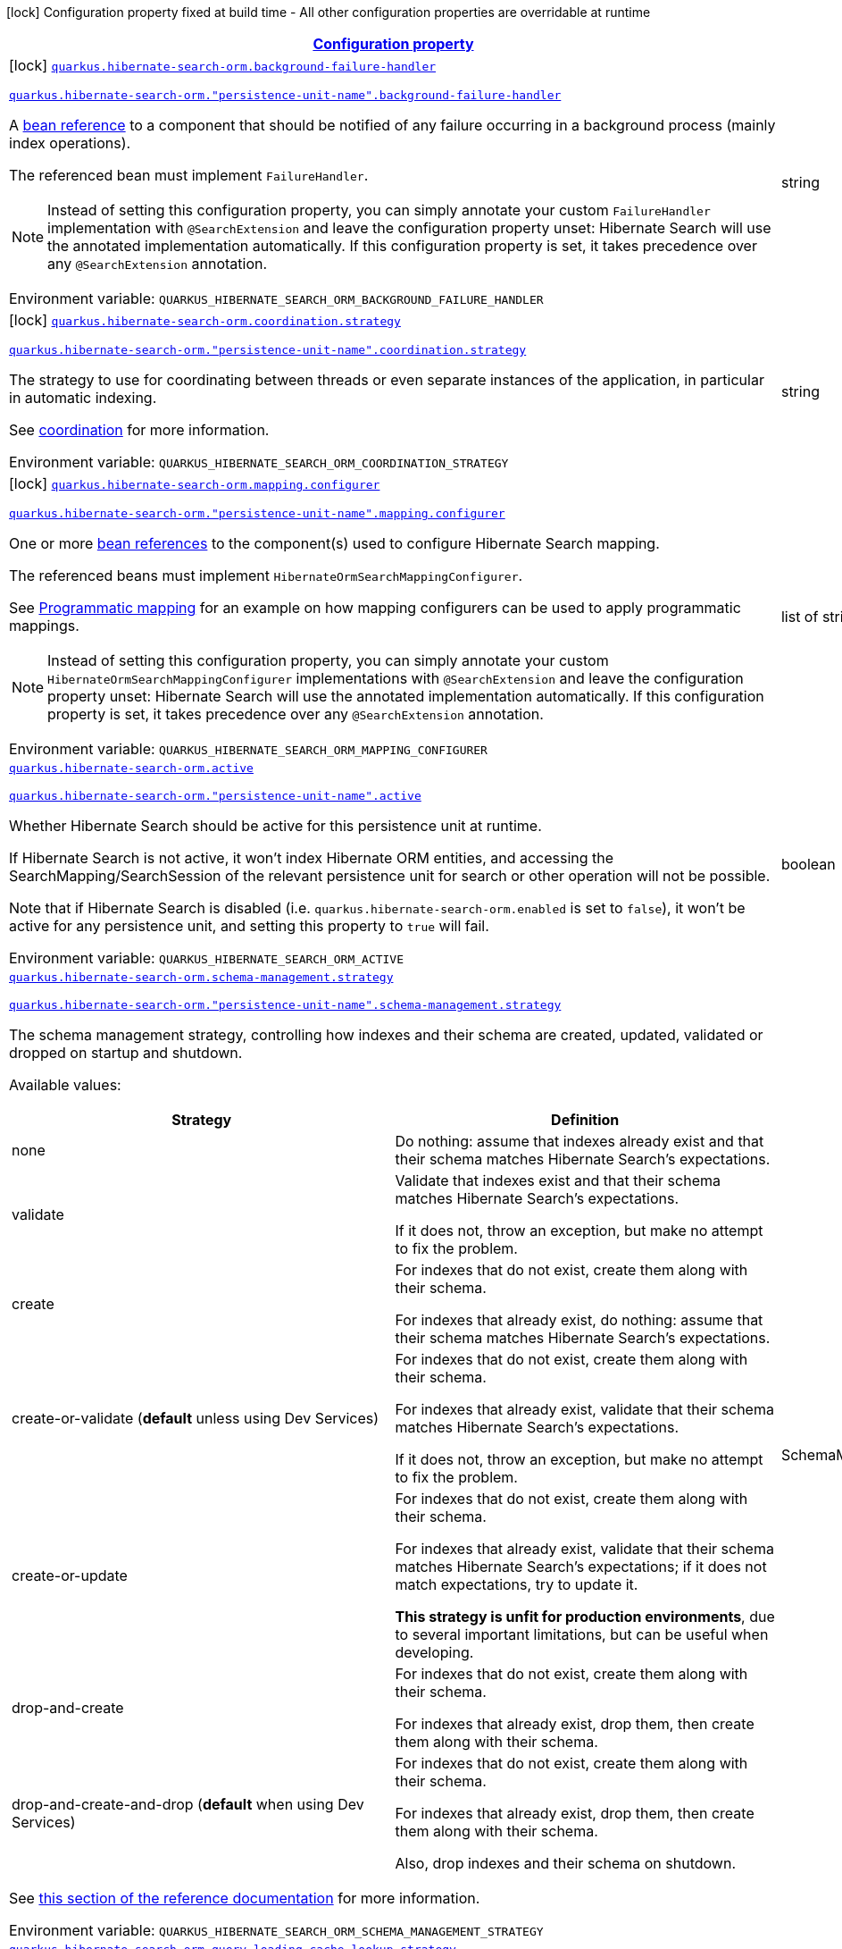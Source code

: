 
:summaryTableId: quarkus-hibernate-search-orm-elasticsearch-general-config-items
[.configuration-legend]
icon:lock[title=Fixed at build time] Configuration property fixed at build time - All other configuration properties are overridable at runtime
[.configuration-reference, cols="80,.^10,.^10"]
|===

h|[[quarkus-hibernate-search-orm-elasticsearch-general-config-items_configuration]]link:#quarkus-hibernate-search-orm-elasticsearch-general-config-items_configuration[Configuration property]

h|Type
h|Default

a|icon:lock[title=Fixed at build time] [[quarkus-hibernate-search-orm-elasticsearch-general-config-items_quarkus-hibernate-search-orm-background-failure-handler]]`link:#quarkus-hibernate-search-orm-elasticsearch-general-config-items_quarkus-hibernate-search-orm-background-failure-handler[quarkus.hibernate-search-orm.background-failure-handler]`

`link:#quarkus-hibernate-search-orm-elasticsearch-general-config-items_quarkus-hibernate-search-orm-background-failure-handler[quarkus.hibernate-search-orm."persistence-unit-name".background-failure-handler]`


[.description]
--
A xref:hibernate-search-orm-elasticsearch.adoc#bean-reference-note-anchor[bean reference] to a component
that should be notified of any failure occurring in a background process
(mainly index operations).

The referenced bean must implement `FailureHandler`.

[NOTE]
====
Instead of setting this configuration property,
you can simply annotate your custom `FailureHandler` implementation with `@SearchExtension`
and leave the configuration property unset: Hibernate Search will use the annotated implementation automatically.
If this configuration property is set, it takes precedence over any `@SearchExtension` annotation.
====

ifdef::add-copy-button-to-env-var[]
Environment variable: env_var_with_copy_button:+++QUARKUS_HIBERNATE_SEARCH_ORM_BACKGROUND_FAILURE_HANDLER+++[]
endif::add-copy-button-to-env-var[]
ifndef::add-copy-button-to-env-var[]
Environment variable: `+++QUARKUS_HIBERNATE_SEARCH_ORM_BACKGROUND_FAILURE_HANDLER+++`
endif::add-copy-button-to-env-var[]
--|string 
|


a|icon:lock[title=Fixed at build time] [[quarkus-hibernate-search-orm-elasticsearch-general-config-items_quarkus-hibernate-search-orm-coordination-strategy]]`link:#quarkus-hibernate-search-orm-elasticsearch-general-config-items_quarkus-hibernate-search-orm-coordination-strategy[quarkus.hibernate-search-orm.coordination.strategy]`

`link:#quarkus-hibernate-search-orm-elasticsearch-general-config-items_quarkus-hibernate-search-orm-coordination-strategy[quarkus.hibernate-search-orm."persistence-unit-name".coordination.strategy]`


[.description]
--
The strategy to use for coordinating between threads or even separate instances of the application,
in particular in automatic indexing.

See xref:hibernate-search-orm-elasticsearch.adoc#coordination[coordination] for more information.

ifdef::add-copy-button-to-env-var[]
Environment variable: env_var_with_copy_button:+++QUARKUS_HIBERNATE_SEARCH_ORM_COORDINATION_STRATEGY+++[]
endif::add-copy-button-to-env-var[]
ifndef::add-copy-button-to-env-var[]
Environment variable: `+++QUARKUS_HIBERNATE_SEARCH_ORM_COORDINATION_STRATEGY+++`
endif::add-copy-button-to-env-var[]
--|string 
|`none`


a|icon:lock[title=Fixed at build time] [[quarkus-hibernate-search-orm-elasticsearch-general-config-items_quarkus-hibernate-search-orm-mapping-configurer]]`link:#quarkus-hibernate-search-orm-elasticsearch-general-config-items_quarkus-hibernate-search-orm-mapping-configurer[quarkus.hibernate-search-orm.mapping.configurer]`

`link:#quarkus-hibernate-search-orm-elasticsearch-general-config-items_quarkus-hibernate-search-orm-mapping-configurer[quarkus.hibernate-search-orm."persistence-unit-name".mapping.configurer]`


[.description]
--
One or more xref:hibernate-search-orm-elasticsearch.adoc#bean-reference-note-anchor[bean references]
to the component(s) used to configure Hibernate Search mapping.

The referenced beans must implement `HibernateOrmSearchMappingConfigurer`.

See xref:hibernate-search-orm-elasticsearch.adoc#programmatic-mapping[Programmatic mapping] for an example
on how mapping configurers can be used to apply programmatic mappings.

[NOTE]
====
Instead of setting this configuration property,
you can simply annotate your custom `HibernateOrmSearchMappingConfigurer` implementations with `@SearchExtension`
and leave the configuration property unset: Hibernate Search will use the annotated implementation automatically.
If this configuration property is set, it takes precedence over any `@SearchExtension` annotation.
====

ifdef::add-copy-button-to-env-var[]
Environment variable: env_var_with_copy_button:+++QUARKUS_HIBERNATE_SEARCH_ORM_MAPPING_CONFIGURER+++[]
endif::add-copy-button-to-env-var[]
ifndef::add-copy-button-to-env-var[]
Environment variable: `+++QUARKUS_HIBERNATE_SEARCH_ORM_MAPPING_CONFIGURER+++`
endif::add-copy-button-to-env-var[]
--|list of string 
|


a| [[quarkus-hibernate-search-orm-elasticsearch-general-config-items_quarkus-hibernate-search-orm-active]]`link:#quarkus-hibernate-search-orm-elasticsearch-general-config-items_quarkus-hibernate-search-orm-active[quarkus.hibernate-search-orm.active]`

`link:#quarkus-hibernate-search-orm-elasticsearch-general-config-items_quarkus-hibernate-search-orm-active[quarkus.hibernate-search-orm."persistence-unit-name".active]`


[.description]
--
Whether Hibernate Search should be active for this persistence unit at runtime.

If Hibernate Search is not active, it won't index Hibernate ORM entities,
and accessing the SearchMapping/SearchSession of the relevant persistence unit
for search or other operation will not be possible.

Note that if Hibernate Search is disabled (i.e. `quarkus.hibernate-search-orm.enabled` is set to `false`),
it won't be active for any persistence unit, and setting this property to `true` will fail.

ifdef::add-copy-button-to-env-var[]
Environment variable: env_var_with_copy_button:+++QUARKUS_HIBERNATE_SEARCH_ORM_ACTIVE+++[]
endif::add-copy-button-to-env-var[]
ifndef::add-copy-button-to-env-var[]
Environment variable: `+++QUARKUS_HIBERNATE_SEARCH_ORM_ACTIVE+++`
endif::add-copy-button-to-env-var[]
--|boolean 
|`'true' if Hibernate Search is enabled; 'false' otherwise`


a| [[quarkus-hibernate-search-orm-elasticsearch-general-config-items_quarkus-hibernate-search-orm-schema-management-strategy]]`link:#quarkus-hibernate-search-orm-elasticsearch-general-config-items_quarkus-hibernate-search-orm-schema-management-strategy[quarkus.hibernate-search-orm.schema-management.strategy]`

`link:#quarkus-hibernate-search-orm-elasticsearch-general-config-items_quarkus-hibernate-search-orm-schema-management-strategy[quarkus.hibernate-search-orm."persistence-unit-name".schema-management.strategy]`


[.description]
--
The schema management strategy, controlling how indexes and their schema
are created, updated, validated or dropped on startup and shutdown.

Available values:

[cols=2]
!===
h!Strategy
h!Definition

!none
!Do nothing: assume that indexes already exist and that their schema matches Hibernate Search's expectations.

!validate
!Validate that indexes exist and that their schema matches Hibernate Search's expectations.

If it does not, throw an exception, but make no attempt to fix the problem.

!create
!For indexes that do not exist, create them along with their schema.

For indexes that already exist, do nothing: assume that their schema matches Hibernate Search's expectations.

!create-or-validate (**default** unless using Dev Services)
!For indexes that do not exist, create them along with their schema.

For indexes that already exist, validate that their schema matches Hibernate Search's expectations.

If it does not, throw an exception, but make no attempt to fix the problem.

!create-or-update
!For indexes that do not exist, create them along with their schema.

For indexes that already exist, validate that their schema matches Hibernate Search's expectations;
if it does not match expectations, try to update it.

**This strategy is unfit for production environments**,
due to several important limitations,
but can be useful when developing.

!drop-and-create
!For indexes that do not exist, create them along with their schema.

For indexes that already exist, drop them, then create them along with their schema.

!drop-and-create-and-drop (**default** when using Dev Services)
!For indexes that do not exist, create them along with their schema.

For indexes that already exist, drop them, then create them along with their schema.

Also, drop indexes and their schema on shutdown.
!===

See https://docs.jboss.org/hibernate/stable/search/reference/en-US/html_single/#mapper-orm-schema-management-strategy[this section of the reference documentation]
for more information.

ifdef::add-copy-button-to-env-var[]
Environment variable: env_var_with_copy_button:+++QUARKUS_HIBERNATE_SEARCH_ORM_SCHEMA_MANAGEMENT_STRATEGY+++[]
endif::add-copy-button-to-env-var[]
ifndef::add-copy-button-to-env-var[]
Environment variable: `+++QUARKUS_HIBERNATE_SEARCH_ORM_SCHEMA_MANAGEMENT_STRATEGY+++`
endif::add-copy-button-to-env-var[]
--|SchemaManagementStrategyName 
|`drop-and-create-and-drop when using Dev Services; create-or-validate otherwise`


a| [[quarkus-hibernate-search-orm-elasticsearch-general-config-items_quarkus-hibernate-search-orm-query-loading-cache-lookup-strategy]]`link:#quarkus-hibernate-search-orm-elasticsearch-general-config-items_quarkus-hibernate-search-orm-query-loading-cache-lookup-strategy[quarkus.hibernate-search-orm.query.loading.cache-lookup.strategy]`

`link:#quarkus-hibernate-search-orm-elasticsearch-general-config-items_quarkus-hibernate-search-orm-query-loading-cache-lookup-strategy[quarkus.hibernate-search-orm."persistence-unit-name".query.loading.cache-lookup.strategy]`


[.description]
--
The strategy to use when loading entities during the execution of a search query.

ifdef::add-copy-button-to-env-var[]
Environment variable: env_var_with_copy_button:+++QUARKUS_HIBERNATE_SEARCH_ORM_QUERY_LOADING_CACHE_LOOKUP_STRATEGY+++[]
endif::add-copy-button-to-env-var[]
ifndef::add-copy-button-to-env-var[]
Environment variable: `+++QUARKUS_HIBERNATE_SEARCH_ORM_QUERY_LOADING_CACHE_LOOKUP_STRATEGY+++`
endif::add-copy-button-to-env-var[]
-- a|
`skip`, `persistence-context`, `persistence-context-then-second-level-cache` 
|`skip`


a| [[quarkus-hibernate-search-orm-elasticsearch-general-config-items_quarkus-hibernate-search-orm-query-loading-fetch-size]]`link:#quarkus-hibernate-search-orm-elasticsearch-general-config-items_quarkus-hibernate-search-orm-query-loading-fetch-size[quarkus.hibernate-search-orm.query.loading.fetch-size]`

`link:#quarkus-hibernate-search-orm-elasticsearch-general-config-items_quarkus-hibernate-search-orm-query-loading-fetch-size[quarkus.hibernate-search-orm."persistence-unit-name".query.loading.fetch-size]`


[.description]
--
The fetch size to use when loading entities during the execution of a search query.

ifdef::add-copy-button-to-env-var[]
Environment variable: env_var_with_copy_button:+++QUARKUS_HIBERNATE_SEARCH_ORM_QUERY_LOADING_FETCH_SIZE+++[]
endif::add-copy-button-to-env-var[]
ifndef::add-copy-button-to-env-var[]
Environment variable: `+++QUARKUS_HIBERNATE_SEARCH_ORM_QUERY_LOADING_FETCH_SIZE+++`
endif::add-copy-button-to-env-var[]
--|int 
|`100`


a| [[quarkus-hibernate-search-orm-elasticsearch-general-config-items_quarkus-hibernate-search-orm-indexing-plan-synchronization-strategy]]`link:#quarkus-hibernate-search-orm-elasticsearch-general-config-items_quarkus-hibernate-search-orm-indexing-plan-synchronization-strategy[quarkus.hibernate-search-orm.indexing.plan.synchronization.strategy]`

`link:#quarkus-hibernate-search-orm-elasticsearch-general-config-items_quarkus-hibernate-search-orm-indexing-plan-synchronization-strategy[quarkus.hibernate-search-orm."persistence-unit-name".indexing.plan.synchronization.strategy]`


[.description]
--
How to synchronize between application threads and indexing,
in particular when relying on (implicit) listener-triggered indexing on entity change,
but also when using a `SearchIndexingPlan` explicitly.

Defines how complete indexing should be before resuming the application thread
after a database transaction is committed.

[WARNING]
====
Indexing synchronization is only relevant when coordination is disabled (which is the default).

With the xref:hibernate-search-orm-elasticsearch.adoc#coordination[`outbox-polling` coordination strategy],
indexing happens in background threads and is always asynchronous;
the behavior is equivalent to the `write-sync` synchronization strategy.
====

Available values:

[cols=5]
!===
.2+h!Strategy
.2+h!Throughput
3+^h!Guarantees when the application thread resumes

h!Changes applied
h!Changes safe from crash/power loss
h!Changes visible on search

!async
!Best
^!icon:times[role=red]
^!icon:times[role=red]
^!icon:times[role=red]

!write-sync (**default**)
!Medium
^!icon:check[role=lime]
^!icon:check[role=lime]
^!icon:times[role=red]

!read-sync
!Medium to worst
^!icon:check[role=lime]
^!icon:times[role=red]
^!icon:check[role=lime]

!sync
!Worst
^!icon:check[role=lime]
^!icon:check[role=lime]
^!icon:check[role=lime]
!===

This property also accepts a xref:hibernate-search-orm-elasticsearch.adoc#bean-reference-note-anchor[bean reference]
to a custom implementations of `IndexingPlanSynchronizationStrategy`.

See
link:{hibernate-search-docs-url}#indexing-plan-synchronization[this section of the reference documentation]
for more information.

[NOTE]
====
Instead of setting this configuration property,
you can simply annotate your custom `IndexingPlanSynchronizationStrategy` implementation with `@SearchExtension`
and leave the configuration property unset: Hibernate Search will use the annotated implementation automatically.
If this configuration property is set, it takes precedence over any `@SearchExtension` annotation.
====

ifdef::add-copy-button-to-env-var[]
Environment variable: env_var_with_copy_button:+++QUARKUS_HIBERNATE_SEARCH_ORM_INDEXING_PLAN_SYNCHRONIZATION_STRATEGY+++[]
endif::add-copy-button-to-env-var[]
ifndef::add-copy-button-to-env-var[]
Environment variable: `+++QUARKUS_HIBERNATE_SEARCH_ORM_INDEXING_PLAN_SYNCHRONIZATION_STRATEGY+++`
endif::add-copy-button-to-env-var[]
--|string 
|`write-sync`


a| [[quarkus-hibernate-search-orm-elasticsearch-general-config-items_quarkus-hibernate-search-orm-multi-tenancy-tenant-ids]]`link:#quarkus-hibernate-search-orm-elasticsearch-general-config-items_quarkus-hibernate-search-orm-multi-tenancy-tenant-ids[quarkus.hibernate-search-orm.multi-tenancy.tenant-ids]`

`link:#quarkus-hibernate-search-orm-elasticsearch-general-config-items_quarkus-hibernate-search-orm-multi-tenancy-tenant-ids[quarkus.hibernate-search-orm."persistence-unit-name".multi-tenancy.tenant-ids]`


[.description]
--
An exhaustive list of all tenant identifiers that may be used by the application when multi-tenancy is enabled.

Mainly useful when using the {@code outbox-polling} coordination strategy,
since it involves setting up one background processor per tenant.

ifdef::add-copy-button-to-env-var[]
Environment variable: env_var_with_copy_button:+++QUARKUS_HIBERNATE_SEARCH_ORM_MULTI_TENANCY_TENANT_IDS+++[]
endif::add-copy-button-to-env-var[]
ifndef::add-copy-button-to-env-var[]
Environment variable: `+++QUARKUS_HIBERNATE_SEARCH_ORM_MULTI_TENANCY_TENANT_IDS+++`
endif::add-copy-button-to-env-var[]
--|list of string 
|


h|[[quarkus-hibernate-search-orm-elasticsearch-general-config-items_quarkus-hibernate-search-orm-backends-configuration-for-backends]]link:#quarkus-hibernate-search-orm-elasticsearch-general-config-items_quarkus-hibernate-search-orm-backends-configuration-for-backends[Configuration for backends]

h|Type
h|Default

a|icon:lock[title=Fixed at build time] [[quarkus-hibernate-search-orm-elasticsearch-general-config-items_quarkus-hibernate-search-orm-elasticsearch-version]]`link:#quarkus-hibernate-search-orm-elasticsearch-general-config-items_quarkus-hibernate-search-orm-elasticsearch-version[quarkus.hibernate-search-orm.elasticsearch.version]`

`link:#quarkus-hibernate-search-orm-elasticsearch-general-config-items_quarkus-hibernate-search-orm-elasticsearch-version[quarkus.hibernate-search-orm.elasticsearch."backend-name".version]`

`link:#quarkus-hibernate-search-orm-elasticsearch-general-config-items_quarkus-hibernate-search-orm-elasticsearch-version[quarkus.hibernate-search-orm."persistence-unit-name".elasticsearch."backend-name".version]`

`link:#quarkus-hibernate-search-orm-elasticsearch-general-config-items_quarkus-hibernate-search-orm-elasticsearch-version[quarkus.hibernate-search-orm."persistence-unit-name".elasticsearch.version]`


[.description]
--
The version of Elasticsearch used in the cluster.

As the schema is generated without a connection to the server, this item is mandatory.

It doesn't have to be the exact version (it can be `7` or `7.1` for instance) but it has to be sufficiently precise
to choose a model dialect (the one used to generate the schema) compatible with the protocol dialect (the one used
to communicate with Elasticsearch).

There's no rule of thumb here as it depends on the schema incompatibilities introduced by Elasticsearch versions. In
any case, if there is a problem, you will have an error when Hibernate Search tries to connect to the cluster.

ifdef::add-copy-button-to-env-var[]
Environment variable: env_var_with_copy_button:+++QUARKUS_HIBERNATE_SEARCH_ORM_ELASTICSEARCH_VERSION+++[]
endif::add-copy-button-to-env-var[]
ifndef::add-copy-button-to-env-var[]
Environment variable: `+++QUARKUS_HIBERNATE_SEARCH_ORM_ELASTICSEARCH_VERSION+++`
endif::add-copy-button-to-env-var[]
--|ElasticsearchVersion 
|


a|icon:lock[title=Fixed at build time] [[quarkus-hibernate-search-orm-elasticsearch-general-config-items_quarkus-hibernate-search-orm-elasticsearch-layout-strategy]]`link:#quarkus-hibernate-search-orm-elasticsearch-general-config-items_quarkus-hibernate-search-orm-elasticsearch-layout-strategy[quarkus.hibernate-search-orm.elasticsearch.layout.strategy]`

`link:#quarkus-hibernate-search-orm-elasticsearch-general-config-items_quarkus-hibernate-search-orm-elasticsearch-layout-strategy[quarkus.hibernate-search-orm.elasticsearch."backend-name".layout.strategy]`

`link:#quarkus-hibernate-search-orm-elasticsearch-general-config-items_quarkus-hibernate-search-orm-elasticsearch-layout-strategy[quarkus.hibernate-search-orm."persistence-unit-name".elasticsearch."backend-name".layout.strategy]`

`link:#quarkus-hibernate-search-orm-elasticsearch-general-config-items_quarkus-hibernate-search-orm-elasticsearch-layout-strategy[quarkus.hibernate-search-orm."persistence-unit-name".elasticsearch.layout.strategy]`


[.description]
--
A xref:hibernate-search-orm-elasticsearch.adoc#bean-reference-note-anchor[bean reference] to the component
used to configure layout (e.g. index names, index aliases).

The referenced bean must implement `IndexLayoutStrategy`.

Available built-in implementations:

`simple`::
The default, future-proof strategy: if the index name in Hibernate Search is `myIndex`,
this strategy will create an index named `myindex-000001`, an alias for write operations named `myindex-write`,
and an alias for read operations named `myindex-read`.
`no-alias`::
A strategy without index aliases, mostly useful on legacy clusters:
if the index name in Hibernate Search is `myIndex`,
this strategy will create an index named `myindex`, and will not use any alias.

See
link:{hibernate-search-docs-url}#backend-elasticsearch-indexlayout[this section of the reference documentation]
for more information.

[NOTE]
====
Instead of setting this configuration property,
you can simply annotate your custom `IndexLayoutStrategy` implementation with `@SearchExtension`
and leave the configuration property unset: Hibernate Search will use the annotated implementation automatically.
If this configuration property is set, it takes precedence over any `@SearchExtension` annotation.
====

ifdef::add-copy-button-to-env-var[]
Environment variable: env_var_with_copy_button:+++QUARKUS_HIBERNATE_SEARCH_ORM_ELASTICSEARCH_LAYOUT_STRATEGY+++[]
endif::add-copy-button-to-env-var[]
ifndef::add-copy-button-to-env-var[]
Environment variable: `+++QUARKUS_HIBERNATE_SEARCH_ORM_ELASTICSEARCH_LAYOUT_STRATEGY+++`
endif::add-copy-button-to-env-var[]
--|string 
|


a|icon:lock[title=Fixed at build time] [[quarkus-hibernate-search-orm-elasticsearch-general-config-items_quarkus-hibernate-search-orm-elasticsearch-schema-management-settings-file]]`link:#quarkus-hibernate-search-orm-elasticsearch-general-config-items_quarkus-hibernate-search-orm-elasticsearch-schema-management-settings-file[quarkus.hibernate-search-orm.elasticsearch.schema-management.settings-file]`

`link:#quarkus-hibernate-search-orm-elasticsearch-general-config-items_quarkus-hibernate-search-orm-elasticsearch-schema-management-settings-file[quarkus.hibernate-search-orm.elasticsearch."backend-name".schema-management.settings-file]`

`link:#quarkus-hibernate-search-orm-elasticsearch-general-config-items_quarkus-hibernate-search-orm-elasticsearch-schema-management-settings-file[quarkus.hibernate-search-orm."persistence-unit-name".elasticsearch."backend-name".schema-management.settings-file]`

`link:#quarkus-hibernate-search-orm-elasticsearch-general-config-items_quarkus-hibernate-search-orm-elasticsearch-schema-management-settings-file[quarkus.hibernate-search-orm."persistence-unit-name".elasticsearch.schema-management.settings-file]`


[.description]
--
Path to a file in the classpath holding custom index settings to be included in the index definition
when creating an Elasticsearch index.

The provided settings will be merged with those generated by Hibernate Search, including analyzer definitions.
When analysis is configured both through an analysis configurer and these custom settings, the behavior is undefined;
it should not be relied upon.

See https://docs.jboss.org/hibernate/stable/search/reference/en-US/html_single/#backend-elasticsearch-configuration-index-settings[this section of the reference documentation]
for more information.

ifdef::add-copy-button-to-env-var[]
Environment variable: env_var_with_copy_button:+++QUARKUS_HIBERNATE_SEARCH_ORM_ELASTICSEARCH_SCHEMA_MANAGEMENT_SETTINGS_FILE+++[]
endif::add-copy-button-to-env-var[]
ifndef::add-copy-button-to-env-var[]
Environment variable: `+++QUARKUS_HIBERNATE_SEARCH_ORM_ELASTICSEARCH_SCHEMA_MANAGEMENT_SETTINGS_FILE+++`
endif::add-copy-button-to-env-var[]
--|string 
|


a|icon:lock[title=Fixed at build time] [[quarkus-hibernate-search-orm-elasticsearch-general-config-items_quarkus-hibernate-search-orm-elasticsearch-schema-management-mapping-file]]`link:#quarkus-hibernate-search-orm-elasticsearch-general-config-items_quarkus-hibernate-search-orm-elasticsearch-schema-management-mapping-file[quarkus.hibernate-search-orm.elasticsearch.schema-management.mapping-file]`

`link:#quarkus-hibernate-search-orm-elasticsearch-general-config-items_quarkus-hibernate-search-orm-elasticsearch-schema-management-mapping-file[quarkus.hibernate-search-orm.elasticsearch."backend-name".schema-management.mapping-file]`

`link:#quarkus-hibernate-search-orm-elasticsearch-general-config-items_quarkus-hibernate-search-orm-elasticsearch-schema-management-mapping-file[quarkus.hibernate-search-orm."persistence-unit-name".elasticsearch."backend-name".schema-management.mapping-file]`

`link:#quarkus-hibernate-search-orm-elasticsearch-general-config-items_quarkus-hibernate-search-orm-elasticsearch-schema-management-mapping-file[quarkus.hibernate-search-orm."persistence-unit-name".elasticsearch.schema-management.mapping-file]`


[.description]
--
Path to a file in the classpath holding a custom index mapping to be included in the index definition
when creating an Elasticsearch index.

The file does not need to (and generally shouldn't) contain the full mapping:
Hibernate Search will automatically inject missing properties (index fields) in the given mapping.

See https://docs.jboss.org/hibernate/stable/search/reference/en-US/html_single/#backend-elasticsearch-mapping-custom[this section of the reference documentation]
for more information.

ifdef::add-copy-button-to-env-var[]
Environment variable: env_var_with_copy_button:+++QUARKUS_HIBERNATE_SEARCH_ORM_ELASTICSEARCH_SCHEMA_MANAGEMENT_MAPPING_FILE+++[]
endif::add-copy-button-to-env-var[]
ifndef::add-copy-button-to-env-var[]
Environment variable: `+++QUARKUS_HIBERNATE_SEARCH_ORM_ELASTICSEARCH_SCHEMA_MANAGEMENT_MAPPING_FILE+++`
endif::add-copy-button-to-env-var[]
--|string 
|


a|icon:lock[title=Fixed at build time] [[quarkus-hibernate-search-orm-elasticsearch-general-config-items_quarkus-hibernate-search-orm-elasticsearch-analysis-configurer]]`link:#quarkus-hibernate-search-orm-elasticsearch-general-config-items_quarkus-hibernate-search-orm-elasticsearch-analysis-configurer[quarkus.hibernate-search-orm.elasticsearch.analysis.configurer]`

`link:#quarkus-hibernate-search-orm-elasticsearch-general-config-items_quarkus-hibernate-search-orm-elasticsearch-analysis-configurer[quarkus.hibernate-search-orm.elasticsearch."backend-name".analysis.configurer]`

`link:#quarkus-hibernate-search-orm-elasticsearch-general-config-items_quarkus-hibernate-search-orm-elasticsearch-analysis-configurer[quarkus.hibernate-search-orm."persistence-unit-name".elasticsearch."backend-name".analysis.configurer]`

`link:#quarkus-hibernate-search-orm-elasticsearch-general-config-items_quarkus-hibernate-search-orm-elasticsearch-analysis-configurer[quarkus.hibernate-search-orm."persistence-unit-name".elasticsearch.analysis.configurer]`


[.description]
--
One or more xref:hibernate-search-orm-elasticsearch.adoc#bean-reference-note-anchor[bean references]
to the component(s) used to configure full text analysis (e.g. analyzers, normalizers).

The referenced beans must implement `ElasticsearchAnalysisConfigurer`.

See xref:hibernate-search-orm-elasticsearch.adoc#analysis-configurer[Setting up the analyzers] for more
information.

[NOTE]
====
Instead of setting this configuration property,
you can simply annotate your custom `ElasticsearchAnalysisConfigurer` implementations with `@SearchExtension`
and leave the configuration property unset: Hibernate Search will use the annotated implementation automatically.
If this configuration property is set, it takes precedence over any `@SearchExtension` annotation.
====

ifdef::add-copy-button-to-env-var[]
Environment variable: env_var_with_copy_button:+++QUARKUS_HIBERNATE_SEARCH_ORM_ELASTICSEARCH_ANALYSIS_CONFIGURER+++[]
endif::add-copy-button-to-env-var[]
ifndef::add-copy-button-to-env-var[]
Environment variable: `+++QUARKUS_HIBERNATE_SEARCH_ORM_ELASTICSEARCH_ANALYSIS_CONFIGURER+++`
endif::add-copy-button-to-env-var[]
--|list of string 
|


a| [[quarkus-hibernate-search-orm-elasticsearch-general-config-items_quarkus-hibernate-search-orm-elasticsearch-hosts]]`link:#quarkus-hibernate-search-orm-elasticsearch-general-config-items_quarkus-hibernate-search-orm-elasticsearch-hosts[quarkus.hibernate-search-orm.elasticsearch.hosts]`

`link:#quarkus-hibernate-search-orm-elasticsearch-general-config-items_quarkus-hibernate-search-orm-elasticsearch-hosts[quarkus.hibernate-search-orm.elasticsearch."backend-name".hosts]`

`link:#quarkus-hibernate-search-orm-elasticsearch-general-config-items_quarkus-hibernate-search-orm-elasticsearch-hosts[quarkus.hibernate-search-orm."persistence-unit-name".elasticsearch."backend-name".hosts]`

`link:#quarkus-hibernate-search-orm-elasticsearch-general-config-items_quarkus-hibernate-search-orm-elasticsearch-hosts[quarkus.hibernate-search-orm."persistence-unit-name".elasticsearch.hosts]`


[.description]
--
The list of hosts of the Elasticsearch servers.

ifdef::add-copy-button-to-env-var[]
Environment variable: env_var_with_copy_button:+++QUARKUS_HIBERNATE_SEARCH_ORM_ELASTICSEARCH_HOSTS+++[]
endif::add-copy-button-to-env-var[]
ifndef::add-copy-button-to-env-var[]
Environment variable: `+++QUARKUS_HIBERNATE_SEARCH_ORM_ELASTICSEARCH_HOSTS+++`
endif::add-copy-button-to-env-var[]
--|list of string 
|`localhost:9200`


a| [[quarkus-hibernate-search-orm-elasticsearch-general-config-items_quarkus-hibernate-search-orm-elasticsearch-protocol]]`link:#quarkus-hibernate-search-orm-elasticsearch-general-config-items_quarkus-hibernate-search-orm-elasticsearch-protocol[quarkus.hibernate-search-orm.elasticsearch.protocol]`

`link:#quarkus-hibernate-search-orm-elasticsearch-general-config-items_quarkus-hibernate-search-orm-elasticsearch-protocol[quarkus.hibernate-search-orm.elasticsearch."backend-name".protocol]`

`link:#quarkus-hibernate-search-orm-elasticsearch-general-config-items_quarkus-hibernate-search-orm-elasticsearch-protocol[quarkus.hibernate-search-orm."persistence-unit-name".elasticsearch."backend-name".protocol]`

`link:#quarkus-hibernate-search-orm-elasticsearch-general-config-items_quarkus-hibernate-search-orm-elasticsearch-protocol[quarkus.hibernate-search-orm."persistence-unit-name".elasticsearch.protocol]`


[.description]
--
The protocol to use when contacting Elasticsearch servers. Set to "https" to enable SSL/TLS.

ifdef::add-copy-button-to-env-var[]
Environment variable: env_var_with_copy_button:+++QUARKUS_HIBERNATE_SEARCH_ORM_ELASTICSEARCH_PROTOCOL+++[]
endif::add-copy-button-to-env-var[]
ifndef::add-copy-button-to-env-var[]
Environment variable: `+++QUARKUS_HIBERNATE_SEARCH_ORM_ELASTICSEARCH_PROTOCOL+++`
endif::add-copy-button-to-env-var[]
-- a|
`http`, `https` 
|`http`


a| [[quarkus-hibernate-search-orm-elasticsearch-general-config-items_quarkus-hibernate-search-orm-elasticsearch-username]]`link:#quarkus-hibernate-search-orm-elasticsearch-general-config-items_quarkus-hibernate-search-orm-elasticsearch-username[quarkus.hibernate-search-orm.elasticsearch.username]`

`link:#quarkus-hibernate-search-orm-elasticsearch-general-config-items_quarkus-hibernate-search-orm-elasticsearch-username[quarkus.hibernate-search-orm.elasticsearch."backend-name".username]`

`link:#quarkus-hibernate-search-orm-elasticsearch-general-config-items_quarkus-hibernate-search-orm-elasticsearch-username[quarkus.hibernate-search-orm."persistence-unit-name".elasticsearch."backend-name".username]`

`link:#quarkus-hibernate-search-orm-elasticsearch-general-config-items_quarkus-hibernate-search-orm-elasticsearch-username[quarkus.hibernate-search-orm."persistence-unit-name".elasticsearch.username]`


[.description]
--
The username used for authentication.

ifdef::add-copy-button-to-env-var[]
Environment variable: env_var_with_copy_button:+++QUARKUS_HIBERNATE_SEARCH_ORM_ELASTICSEARCH_USERNAME+++[]
endif::add-copy-button-to-env-var[]
ifndef::add-copy-button-to-env-var[]
Environment variable: `+++QUARKUS_HIBERNATE_SEARCH_ORM_ELASTICSEARCH_USERNAME+++`
endif::add-copy-button-to-env-var[]
--|string 
|


a| [[quarkus-hibernate-search-orm-elasticsearch-general-config-items_quarkus-hibernate-search-orm-elasticsearch-password]]`link:#quarkus-hibernate-search-orm-elasticsearch-general-config-items_quarkus-hibernate-search-orm-elasticsearch-password[quarkus.hibernate-search-orm.elasticsearch.password]`

`link:#quarkus-hibernate-search-orm-elasticsearch-general-config-items_quarkus-hibernate-search-orm-elasticsearch-password[quarkus.hibernate-search-orm.elasticsearch."backend-name".password]`

`link:#quarkus-hibernate-search-orm-elasticsearch-general-config-items_quarkus-hibernate-search-orm-elasticsearch-password[quarkus.hibernate-search-orm."persistence-unit-name".elasticsearch."backend-name".password]`

`link:#quarkus-hibernate-search-orm-elasticsearch-general-config-items_quarkus-hibernate-search-orm-elasticsearch-password[quarkus.hibernate-search-orm."persistence-unit-name".elasticsearch.password]`


[.description]
--
The password used for authentication.

ifdef::add-copy-button-to-env-var[]
Environment variable: env_var_with_copy_button:+++QUARKUS_HIBERNATE_SEARCH_ORM_ELASTICSEARCH_PASSWORD+++[]
endif::add-copy-button-to-env-var[]
ifndef::add-copy-button-to-env-var[]
Environment variable: `+++QUARKUS_HIBERNATE_SEARCH_ORM_ELASTICSEARCH_PASSWORD+++`
endif::add-copy-button-to-env-var[]
--|string 
|


a| [[quarkus-hibernate-search-orm-elasticsearch-general-config-items_quarkus-hibernate-search-orm-elasticsearch-connection-timeout]]`link:#quarkus-hibernate-search-orm-elasticsearch-general-config-items_quarkus-hibernate-search-orm-elasticsearch-connection-timeout[quarkus.hibernate-search-orm.elasticsearch.connection-timeout]`

`link:#quarkus-hibernate-search-orm-elasticsearch-general-config-items_quarkus-hibernate-search-orm-elasticsearch-connection-timeout[quarkus.hibernate-search-orm.elasticsearch."backend-name".connection-timeout]`

`link:#quarkus-hibernate-search-orm-elasticsearch-general-config-items_quarkus-hibernate-search-orm-elasticsearch-connection-timeout[quarkus.hibernate-search-orm."persistence-unit-name".elasticsearch."backend-name".connection-timeout]`

`link:#quarkus-hibernate-search-orm-elasticsearch-general-config-items_quarkus-hibernate-search-orm-elasticsearch-connection-timeout[quarkus.hibernate-search-orm."persistence-unit-name".elasticsearch.connection-timeout]`


[.description]
--
The timeout when establishing a connection to an Elasticsearch server.

ifdef::add-copy-button-to-env-var[]
Environment variable: env_var_with_copy_button:+++QUARKUS_HIBERNATE_SEARCH_ORM_ELASTICSEARCH_CONNECTION_TIMEOUT+++[]
endif::add-copy-button-to-env-var[]
ifndef::add-copy-button-to-env-var[]
Environment variable: `+++QUARKUS_HIBERNATE_SEARCH_ORM_ELASTICSEARCH_CONNECTION_TIMEOUT+++`
endif::add-copy-button-to-env-var[]
--|link:https://docs.oracle.com/javase/8/docs/api/java/time/Duration.html[Duration]
  link:#duration-note-anchor-{summaryTableId}[icon:question-circle[title=More information about the Duration format]]
|`1S`


a| [[quarkus-hibernate-search-orm-elasticsearch-general-config-items_quarkus-hibernate-search-orm-elasticsearch-read-timeout]]`link:#quarkus-hibernate-search-orm-elasticsearch-general-config-items_quarkus-hibernate-search-orm-elasticsearch-read-timeout[quarkus.hibernate-search-orm.elasticsearch.read-timeout]`

`link:#quarkus-hibernate-search-orm-elasticsearch-general-config-items_quarkus-hibernate-search-orm-elasticsearch-read-timeout[quarkus.hibernate-search-orm.elasticsearch."backend-name".read-timeout]`

`link:#quarkus-hibernate-search-orm-elasticsearch-general-config-items_quarkus-hibernate-search-orm-elasticsearch-read-timeout[quarkus.hibernate-search-orm."persistence-unit-name".elasticsearch."backend-name".read-timeout]`

`link:#quarkus-hibernate-search-orm-elasticsearch-general-config-items_quarkus-hibernate-search-orm-elasticsearch-read-timeout[quarkus.hibernate-search-orm."persistence-unit-name".elasticsearch.read-timeout]`


[.description]
--
The timeout when reading responses from an Elasticsearch server.

ifdef::add-copy-button-to-env-var[]
Environment variable: env_var_with_copy_button:+++QUARKUS_HIBERNATE_SEARCH_ORM_ELASTICSEARCH_READ_TIMEOUT+++[]
endif::add-copy-button-to-env-var[]
ifndef::add-copy-button-to-env-var[]
Environment variable: `+++QUARKUS_HIBERNATE_SEARCH_ORM_ELASTICSEARCH_READ_TIMEOUT+++`
endif::add-copy-button-to-env-var[]
--|link:https://docs.oracle.com/javase/8/docs/api/java/time/Duration.html[Duration]
  link:#duration-note-anchor-{summaryTableId}[icon:question-circle[title=More information about the Duration format]]
|`30S`


a| [[quarkus-hibernate-search-orm-elasticsearch-general-config-items_quarkus-hibernate-search-orm-elasticsearch-request-timeout]]`link:#quarkus-hibernate-search-orm-elasticsearch-general-config-items_quarkus-hibernate-search-orm-elasticsearch-request-timeout[quarkus.hibernate-search-orm.elasticsearch.request-timeout]`

`link:#quarkus-hibernate-search-orm-elasticsearch-general-config-items_quarkus-hibernate-search-orm-elasticsearch-request-timeout[quarkus.hibernate-search-orm.elasticsearch."backend-name".request-timeout]`

`link:#quarkus-hibernate-search-orm-elasticsearch-general-config-items_quarkus-hibernate-search-orm-elasticsearch-request-timeout[quarkus.hibernate-search-orm."persistence-unit-name".elasticsearch."backend-name".request-timeout]`

`link:#quarkus-hibernate-search-orm-elasticsearch-general-config-items_quarkus-hibernate-search-orm-elasticsearch-request-timeout[quarkus.hibernate-search-orm."persistence-unit-name".elasticsearch.request-timeout]`


[.description]
--
The timeout when executing a request to an Elasticsearch server.

This includes the time needed to wait for a connection to be available,
send the request and read the response.

ifdef::add-copy-button-to-env-var[]
Environment variable: env_var_with_copy_button:+++QUARKUS_HIBERNATE_SEARCH_ORM_ELASTICSEARCH_REQUEST_TIMEOUT+++[]
endif::add-copy-button-to-env-var[]
ifndef::add-copy-button-to-env-var[]
Environment variable: `+++QUARKUS_HIBERNATE_SEARCH_ORM_ELASTICSEARCH_REQUEST_TIMEOUT+++`
endif::add-copy-button-to-env-var[]
--|link:https://docs.oracle.com/javase/8/docs/api/java/time/Duration.html[Duration]
  link:#duration-note-anchor-{summaryTableId}[icon:question-circle[title=More information about the Duration format]]
|


a| [[quarkus-hibernate-search-orm-elasticsearch-general-config-items_quarkus-hibernate-search-orm-elasticsearch-max-connections]]`link:#quarkus-hibernate-search-orm-elasticsearch-general-config-items_quarkus-hibernate-search-orm-elasticsearch-max-connections[quarkus.hibernate-search-orm.elasticsearch.max-connections]`

`link:#quarkus-hibernate-search-orm-elasticsearch-general-config-items_quarkus-hibernate-search-orm-elasticsearch-max-connections[quarkus.hibernate-search-orm.elasticsearch."backend-name".max-connections]`

`link:#quarkus-hibernate-search-orm-elasticsearch-general-config-items_quarkus-hibernate-search-orm-elasticsearch-max-connections[quarkus.hibernate-search-orm."persistence-unit-name".elasticsearch."backend-name".max-connections]`

`link:#quarkus-hibernate-search-orm-elasticsearch-general-config-items_quarkus-hibernate-search-orm-elasticsearch-max-connections[quarkus.hibernate-search-orm."persistence-unit-name".elasticsearch.max-connections]`


[.description]
--
The maximum number of connections to all the Elasticsearch servers.

ifdef::add-copy-button-to-env-var[]
Environment variable: env_var_with_copy_button:+++QUARKUS_HIBERNATE_SEARCH_ORM_ELASTICSEARCH_MAX_CONNECTIONS+++[]
endif::add-copy-button-to-env-var[]
ifndef::add-copy-button-to-env-var[]
Environment variable: `+++QUARKUS_HIBERNATE_SEARCH_ORM_ELASTICSEARCH_MAX_CONNECTIONS+++`
endif::add-copy-button-to-env-var[]
--|int 
|`20`


a| [[quarkus-hibernate-search-orm-elasticsearch-general-config-items_quarkus-hibernate-search-orm-elasticsearch-max-connections-per-route]]`link:#quarkus-hibernate-search-orm-elasticsearch-general-config-items_quarkus-hibernate-search-orm-elasticsearch-max-connections-per-route[quarkus.hibernate-search-orm.elasticsearch.max-connections-per-route]`

`link:#quarkus-hibernate-search-orm-elasticsearch-general-config-items_quarkus-hibernate-search-orm-elasticsearch-max-connections-per-route[quarkus.hibernate-search-orm.elasticsearch."backend-name".max-connections-per-route]`

`link:#quarkus-hibernate-search-orm-elasticsearch-general-config-items_quarkus-hibernate-search-orm-elasticsearch-max-connections-per-route[quarkus.hibernate-search-orm."persistence-unit-name".elasticsearch."backend-name".max-connections-per-route]`

`link:#quarkus-hibernate-search-orm-elasticsearch-general-config-items_quarkus-hibernate-search-orm-elasticsearch-max-connections-per-route[quarkus.hibernate-search-orm."persistence-unit-name".elasticsearch.max-connections-per-route]`


[.description]
--
The maximum number of connections per Elasticsearch server.

ifdef::add-copy-button-to-env-var[]
Environment variable: env_var_with_copy_button:+++QUARKUS_HIBERNATE_SEARCH_ORM_ELASTICSEARCH_MAX_CONNECTIONS_PER_ROUTE+++[]
endif::add-copy-button-to-env-var[]
ifndef::add-copy-button-to-env-var[]
Environment variable: `+++QUARKUS_HIBERNATE_SEARCH_ORM_ELASTICSEARCH_MAX_CONNECTIONS_PER_ROUTE+++`
endif::add-copy-button-to-env-var[]
--|int 
|`10`


a| [[quarkus-hibernate-search-orm-elasticsearch-general-config-items_quarkus-hibernate-search-orm-elasticsearch-discovery-enabled]]`link:#quarkus-hibernate-search-orm-elasticsearch-general-config-items_quarkus-hibernate-search-orm-elasticsearch-discovery-enabled[quarkus.hibernate-search-orm.elasticsearch.discovery.enabled]`

`link:#quarkus-hibernate-search-orm-elasticsearch-general-config-items_quarkus-hibernate-search-orm-elasticsearch-discovery-enabled[quarkus.hibernate-search-orm.elasticsearch."backend-name".discovery.enabled]`

`link:#quarkus-hibernate-search-orm-elasticsearch-general-config-items_quarkus-hibernate-search-orm-elasticsearch-discovery-enabled[quarkus.hibernate-search-orm."persistence-unit-name".elasticsearch."backend-name".discovery.enabled]`

`link:#quarkus-hibernate-search-orm-elasticsearch-general-config-items_quarkus-hibernate-search-orm-elasticsearch-discovery-enabled[quarkus.hibernate-search-orm."persistence-unit-name".elasticsearch.discovery.enabled]`


[.description]
--
Defines if automatic discovery is enabled.

ifdef::add-copy-button-to-env-var[]
Environment variable: env_var_with_copy_button:+++QUARKUS_HIBERNATE_SEARCH_ORM_ELASTICSEARCH_DISCOVERY_ENABLED+++[]
endif::add-copy-button-to-env-var[]
ifndef::add-copy-button-to-env-var[]
Environment variable: `+++QUARKUS_HIBERNATE_SEARCH_ORM_ELASTICSEARCH_DISCOVERY_ENABLED+++`
endif::add-copy-button-to-env-var[]
--|boolean 
|`false`


a| [[quarkus-hibernate-search-orm-elasticsearch-general-config-items_quarkus-hibernate-search-orm-elasticsearch-discovery-refresh-interval]]`link:#quarkus-hibernate-search-orm-elasticsearch-general-config-items_quarkus-hibernate-search-orm-elasticsearch-discovery-refresh-interval[quarkus.hibernate-search-orm.elasticsearch.discovery.refresh-interval]`

`link:#quarkus-hibernate-search-orm-elasticsearch-general-config-items_quarkus-hibernate-search-orm-elasticsearch-discovery-refresh-interval[quarkus.hibernate-search-orm.elasticsearch."backend-name".discovery.refresh-interval]`

`link:#quarkus-hibernate-search-orm-elasticsearch-general-config-items_quarkus-hibernate-search-orm-elasticsearch-discovery-refresh-interval[quarkus.hibernate-search-orm."persistence-unit-name".elasticsearch."backend-name".discovery.refresh-interval]`

`link:#quarkus-hibernate-search-orm-elasticsearch-general-config-items_quarkus-hibernate-search-orm-elasticsearch-discovery-refresh-interval[quarkus.hibernate-search-orm."persistence-unit-name".elasticsearch.discovery.refresh-interval]`


[.description]
--
Refresh interval of the node list.

ifdef::add-copy-button-to-env-var[]
Environment variable: env_var_with_copy_button:+++QUARKUS_HIBERNATE_SEARCH_ORM_ELASTICSEARCH_DISCOVERY_REFRESH_INTERVAL+++[]
endif::add-copy-button-to-env-var[]
ifndef::add-copy-button-to-env-var[]
Environment variable: `+++QUARKUS_HIBERNATE_SEARCH_ORM_ELASTICSEARCH_DISCOVERY_REFRESH_INTERVAL+++`
endif::add-copy-button-to-env-var[]
--|link:https://docs.oracle.com/javase/8/docs/api/java/time/Duration.html[Duration]
  link:#duration-note-anchor-{summaryTableId}[icon:question-circle[title=More information about the Duration format]]
|`10S`


a| [[quarkus-hibernate-search-orm-elasticsearch-general-config-items_quarkus-hibernate-search-orm-elasticsearch-thread-pool-size]]`link:#quarkus-hibernate-search-orm-elasticsearch-general-config-items_quarkus-hibernate-search-orm-elasticsearch-thread-pool-size[quarkus.hibernate-search-orm.elasticsearch.thread-pool.size]`

`link:#quarkus-hibernate-search-orm-elasticsearch-general-config-items_quarkus-hibernate-search-orm-elasticsearch-thread-pool-size[quarkus.hibernate-search-orm.elasticsearch."backend-name".thread-pool.size]`

`link:#quarkus-hibernate-search-orm-elasticsearch-general-config-items_quarkus-hibernate-search-orm-elasticsearch-thread-pool-size[quarkus.hibernate-search-orm."persistence-unit-name".elasticsearch."backend-name".thread-pool.size]`

`link:#quarkus-hibernate-search-orm-elasticsearch-general-config-items_quarkus-hibernate-search-orm-elasticsearch-thread-pool-size[quarkus.hibernate-search-orm."persistence-unit-name".elasticsearch.thread-pool.size]`


[.description]
--
The size of the thread pool assigned to the backend.

Note that number is **per backend**, not per index.
Adding more indexes will not add more threads.

As all operations happening in this thread-pool are non-blocking,
raising its size above the number of processor cores available to the JVM will not bring noticeable performance
benefit.
The only reason to alter this setting would be to reduce the number of threads;
for example, in an application with a single index with a single indexing queue,
running on a machine with 64 processor cores,
you might want to bring down the number of threads.

Defaults to the number of processor cores available to the JVM on startup.

ifdef::add-copy-button-to-env-var[]
Environment variable: env_var_with_copy_button:+++QUARKUS_HIBERNATE_SEARCH_ORM_ELASTICSEARCH_THREAD_POOL_SIZE+++[]
endif::add-copy-button-to-env-var[]
ifndef::add-copy-button-to-env-var[]
Environment variable: `+++QUARKUS_HIBERNATE_SEARCH_ORM_ELASTICSEARCH_THREAD_POOL_SIZE+++`
endif::add-copy-button-to-env-var[]
--|int 
|


a| [[quarkus-hibernate-search-orm-elasticsearch-general-config-items_quarkus-hibernate-search-orm-elasticsearch-query-shard-failure-ignore]]`link:#quarkus-hibernate-search-orm-elasticsearch-general-config-items_quarkus-hibernate-search-orm-elasticsearch-query-shard-failure-ignore[quarkus.hibernate-search-orm.elasticsearch.query.shard-failure.ignore]`

`link:#quarkus-hibernate-search-orm-elasticsearch-general-config-items_quarkus-hibernate-search-orm-elasticsearch-query-shard-failure-ignore[quarkus.hibernate-search-orm.elasticsearch."backend-name".query.shard-failure.ignore]`

`link:#quarkus-hibernate-search-orm-elasticsearch-general-config-items_quarkus-hibernate-search-orm-elasticsearch-query-shard-failure-ignore[quarkus.hibernate-search-orm."persistence-unit-name".elasticsearch."backend-name".query.shard-failure.ignore]`

`link:#quarkus-hibernate-search-orm-elasticsearch-general-config-items_quarkus-hibernate-search-orm-elasticsearch-query-shard-failure-ignore[quarkus.hibernate-search-orm."persistence-unit-name".elasticsearch.query.shard-failure.ignore]`


[.description]
--
Whether partial shard failures are ignored (`true`) or lead to Hibernate Search throwing an exception (`false`).

ifdef::add-copy-button-to-env-var[]
Environment variable: env_var_with_copy_button:+++QUARKUS_HIBERNATE_SEARCH_ORM_ELASTICSEARCH_QUERY_SHARD_FAILURE_IGNORE+++[]
endif::add-copy-button-to-env-var[]
ifndef::add-copy-button-to-env-var[]
Environment variable: `+++QUARKUS_HIBERNATE_SEARCH_ORM_ELASTICSEARCH_QUERY_SHARD_FAILURE_IGNORE+++`
endif::add-copy-button-to-env-var[]
--|boolean 
|`false`


a| [[quarkus-hibernate-search-orm-elasticsearch-general-config-items_quarkus-hibernate-search-orm-elasticsearch-version-check-enabled]]`link:#quarkus-hibernate-search-orm-elasticsearch-general-config-items_quarkus-hibernate-search-orm-elasticsearch-version-check-enabled[quarkus.hibernate-search-orm.elasticsearch.version-check.enabled]`

`link:#quarkus-hibernate-search-orm-elasticsearch-general-config-items_quarkus-hibernate-search-orm-elasticsearch-version-check-enabled[quarkus.hibernate-search-orm.elasticsearch."backend-name".version-check.enabled]`

`link:#quarkus-hibernate-search-orm-elasticsearch-general-config-items_quarkus-hibernate-search-orm-elasticsearch-version-check-enabled[quarkus.hibernate-search-orm."persistence-unit-name".elasticsearch."backend-name".version-check.enabled]`

`link:#quarkus-hibernate-search-orm-elasticsearch-general-config-items_quarkus-hibernate-search-orm-elasticsearch-version-check-enabled[quarkus.hibernate-search-orm."persistence-unit-name".elasticsearch.version-check.enabled]`


[.description]
--
Whether Hibernate Search should check the version of the Elasticsearch cluster on startup.

Set to `false` if the Elasticsearch cluster may not be available on startup.

ifdef::add-copy-button-to-env-var[]
Environment variable: env_var_with_copy_button:+++QUARKUS_HIBERNATE_SEARCH_ORM_ELASTICSEARCH_VERSION_CHECK_ENABLED+++[]
endif::add-copy-button-to-env-var[]
ifndef::add-copy-button-to-env-var[]
Environment variable: `+++QUARKUS_HIBERNATE_SEARCH_ORM_ELASTICSEARCH_VERSION_CHECK_ENABLED+++`
endif::add-copy-button-to-env-var[]
--|boolean 
|`true`


a| [[quarkus-hibernate-search-orm-elasticsearch-general-config-items_quarkus-hibernate-search-orm-elasticsearch-schema-management-required-status]]`link:#quarkus-hibernate-search-orm-elasticsearch-general-config-items_quarkus-hibernate-search-orm-elasticsearch-schema-management-required-status[quarkus.hibernate-search-orm.elasticsearch.schema-management.required-status]`

`link:#quarkus-hibernate-search-orm-elasticsearch-general-config-items_quarkus-hibernate-search-orm-elasticsearch-schema-management-required-status[quarkus.hibernate-search-orm.elasticsearch."backend-name".schema-management.required-status]`

`link:#quarkus-hibernate-search-orm-elasticsearch-general-config-items_quarkus-hibernate-search-orm-elasticsearch-schema-management-required-status[quarkus.hibernate-search-orm."persistence-unit-name".elasticsearch."backend-name".schema-management.required-status]`

`link:#quarkus-hibernate-search-orm-elasticsearch-general-config-items_quarkus-hibernate-search-orm-elasticsearch-schema-management-required-status[quarkus.hibernate-search-orm."persistence-unit-name".elasticsearch.schema-management.required-status]`


[.description]
--
The minimal https://www.elastic.co/guide/en/elasticsearch/reference/7.17/cluster-health.html[Elasticsearch cluster
status] required on startup.

ifdef::add-copy-button-to-env-var[]
Environment variable: env_var_with_copy_button:+++QUARKUS_HIBERNATE_SEARCH_ORM_ELASTICSEARCH_SCHEMA_MANAGEMENT_REQUIRED_STATUS+++[]
endif::add-copy-button-to-env-var[]
ifndef::add-copy-button-to-env-var[]
Environment variable: `+++QUARKUS_HIBERNATE_SEARCH_ORM_ELASTICSEARCH_SCHEMA_MANAGEMENT_REQUIRED_STATUS+++`
endif::add-copy-button-to-env-var[]
-- a|
`green`, `yellow`, `red` 
|`yellow`


a| [[quarkus-hibernate-search-orm-elasticsearch-general-config-items_quarkus-hibernate-search-orm-elasticsearch-schema-management-required-status-wait-timeout]]`link:#quarkus-hibernate-search-orm-elasticsearch-general-config-items_quarkus-hibernate-search-orm-elasticsearch-schema-management-required-status-wait-timeout[quarkus.hibernate-search-orm.elasticsearch.schema-management.required-status-wait-timeout]`

`link:#quarkus-hibernate-search-orm-elasticsearch-general-config-items_quarkus-hibernate-search-orm-elasticsearch-schema-management-required-status-wait-timeout[quarkus.hibernate-search-orm.elasticsearch."backend-name".schema-management.required-status-wait-timeout]`

`link:#quarkus-hibernate-search-orm-elasticsearch-general-config-items_quarkus-hibernate-search-orm-elasticsearch-schema-management-required-status-wait-timeout[quarkus.hibernate-search-orm."persistence-unit-name".elasticsearch."backend-name".schema-management.required-status-wait-timeout]`

`link:#quarkus-hibernate-search-orm-elasticsearch-general-config-items_quarkus-hibernate-search-orm-elasticsearch-schema-management-required-status-wait-timeout[quarkus.hibernate-search-orm."persistence-unit-name".elasticsearch.schema-management.required-status-wait-timeout]`


[.description]
--
How long we should wait for the status before failing the bootstrap.

ifdef::add-copy-button-to-env-var[]
Environment variable: env_var_with_copy_button:+++QUARKUS_HIBERNATE_SEARCH_ORM_ELASTICSEARCH_SCHEMA_MANAGEMENT_REQUIRED_STATUS_WAIT_TIMEOUT+++[]
endif::add-copy-button-to-env-var[]
ifndef::add-copy-button-to-env-var[]
Environment variable: `+++QUARKUS_HIBERNATE_SEARCH_ORM_ELASTICSEARCH_SCHEMA_MANAGEMENT_REQUIRED_STATUS_WAIT_TIMEOUT+++`
endif::add-copy-button-to-env-var[]
--|link:https://docs.oracle.com/javase/8/docs/api/java/time/Duration.html[Duration]
  link:#duration-note-anchor-{summaryTableId}[icon:question-circle[title=More information about the Duration format]]
|`10S`


a| [[quarkus-hibernate-search-orm-elasticsearch-general-config-items_quarkus-hibernate-search-orm-elasticsearch-indexing-queue-count]]`link:#quarkus-hibernate-search-orm-elasticsearch-general-config-items_quarkus-hibernate-search-orm-elasticsearch-indexing-queue-count[quarkus.hibernate-search-orm.elasticsearch.indexing.queue-count]`

`link:#quarkus-hibernate-search-orm-elasticsearch-general-config-items_quarkus-hibernate-search-orm-elasticsearch-indexing-queue-count[quarkus.hibernate-search-orm.elasticsearch."backend-name".indexing.queue-count]`

`link:#quarkus-hibernate-search-orm-elasticsearch-general-config-items_quarkus-hibernate-search-orm-elasticsearch-indexing-queue-count[quarkus.hibernate-search-orm."persistence-unit-name".elasticsearch."backend-name".indexing.queue-count]`

`link:#quarkus-hibernate-search-orm-elasticsearch-general-config-items_quarkus-hibernate-search-orm-elasticsearch-indexing-queue-count[quarkus.hibernate-search-orm."persistence-unit-name".elasticsearch.indexing.queue-count]`


[.description]
--
The number of indexing queues assigned to each index.

Higher values will lead to more connections being used in parallel,
which may lead to higher indexing throughput,
but incurs a risk of overloading Elasticsearch,
i.e. of overflowing its HTTP request buffers and tripping
https://www.elastic.co/guide/en/elasticsearch/reference/7.9/circuit-breaker.html[circuit breakers],
leading to Elasticsearch giving up on some request and resulting in indexing failures.

ifdef::add-copy-button-to-env-var[]
Environment variable: env_var_with_copy_button:+++QUARKUS_HIBERNATE_SEARCH_ORM_ELASTICSEARCH_INDEXING_QUEUE_COUNT+++[]
endif::add-copy-button-to-env-var[]
ifndef::add-copy-button-to-env-var[]
Environment variable: `+++QUARKUS_HIBERNATE_SEARCH_ORM_ELASTICSEARCH_INDEXING_QUEUE_COUNT+++`
endif::add-copy-button-to-env-var[]
--|int 
|`10`


a| [[quarkus-hibernate-search-orm-elasticsearch-general-config-items_quarkus-hibernate-search-orm-elasticsearch-indexing-queue-size]]`link:#quarkus-hibernate-search-orm-elasticsearch-general-config-items_quarkus-hibernate-search-orm-elasticsearch-indexing-queue-size[quarkus.hibernate-search-orm.elasticsearch.indexing.queue-size]`

`link:#quarkus-hibernate-search-orm-elasticsearch-general-config-items_quarkus-hibernate-search-orm-elasticsearch-indexing-queue-size[quarkus.hibernate-search-orm.elasticsearch."backend-name".indexing.queue-size]`

`link:#quarkus-hibernate-search-orm-elasticsearch-general-config-items_quarkus-hibernate-search-orm-elasticsearch-indexing-queue-size[quarkus.hibernate-search-orm."persistence-unit-name".elasticsearch."backend-name".indexing.queue-size]`

`link:#quarkus-hibernate-search-orm-elasticsearch-general-config-items_quarkus-hibernate-search-orm-elasticsearch-indexing-queue-size[quarkus.hibernate-search-orm."persistence-unit-name".elasticsearch.indexing.queue-size]`


[.description]
--
The size of indexing queues.

Lower values may lead to lower memory usage, especially if there are many queues,
but values that are too low will reduce the likeliness of reaching the max bulk size
and increase the likeliness of application threads blocking because the queue is full,
which may lead to lower indexing throughput.

ifdef::add-copy-button-to-env-var[]
Environment variable: env_var_with_copy_button:+++QUARKUS_HIBERNATE_SEARCH_ORM_ELASTICSEARCH_INDEXING_QUEUE_SIZE+++[]
endif::add-copy-button-to-env-var[]
ifndef::add-copy-button-to-env-var[]
Environment variable: `+++QUARKUS_HIBERNATE_SEARCH_ORM_ELASTICSEARCH_INDEXING_QUEUE_SIZE+++`
endif::add-copy-button-to-env-var[]
--|int 
|`1000`


a| [[quarkus-hibernate-search-orm-elasticsearch-general-config-items_quarkus-hibernate-search-orm-elasticsearch-indexing-max-bulk-size]]`link:#quarkus-hibernate-search-orm-elasticsearch-general-config-items_quarkus-hibernate-search-orm-elasticsearch-indexing-max-bulk-size[quarkus.hibernate-search-orm.elasticsearch.indexing.max-bulk-size]`

`link:#quarkus-hibernate-search-orm-elasticsearch-general-config-items_quarkus-hibernate-search-orm-elasticsearch-indexing-max-bulk-size[quarkus.hibernate-search-orm.elasticsearch."backend-name".indexing.max-bulk-size]`

`link:#quarkus-hibernate-search-orm-elasticsearch-general-config-items_quarkus-hibernate-search-orm-elasticsearch-indexing-max-bulk-size[quarkus.hibernate-search-orm."persistence-unit-name".elasticsearch."backend-name".indexing.max-bulk-size]`

`link:#quarkus-hibernate-search-orm-elasticsearch-general-config-items_quarkus-hibernate-search-orm-elasticsearch-indexing-max-bulk-size[quarkus.hibernate-search-orm."persistence-unit-name".elasticsearch.indexing.max-bulk-size]`


[.description]
--
The maximum size of bulk requests created when processing indexing queues.

Higher values will lead to more documents being sent in each HTTP request sent to Elasticsearch,
which may lead to higher indexing throughput,
but incurs a risk of overloading Elasticsearch,
i.e. of overflowing its HTTP request buffers and tripping
https://www.elastic.co/guide/en/elasticsearch/reference/7.9/circuit-breaker.html[circuit breakers],
leading to Elasticsearch giving up on some request and resulting in indexing failures.

Note that raising this number above the queue size has no effect,
as bulks cannot include more requests than are contained in the queue.

ifdef::add-copy-button-to-env-var[]
Environment variable: env_var_with_copy_button:+++QUARKUS_HIBERNATE_SEARCH_ORM_ELASTICSEARCH_INDEXING_MAX_BULK_SIZE+++[]
endif::add-copy-button-to-env-var[]
ifndef::add-copy-button-to-env-var[]
Environment variable: `+++QUARKUS_HIBERNATE_SEARCH_ORM_ELASTICSEARCH_INDEXING_MAX_BULK_SIZE+++`
endif::add-copy-button-to-env-var[]
--|int 
|`100`


h|[[quarkus-hibernate-search-orm-elasticsearch-general-config-items_quarkus-hibernate-search-orm-elasticsearch-indexes-per-index-configuration-overrides]]link:#quarkus-hibernate-search-orm-elasticsearch-general-config-items_quarkus-hibernate-search-orm-elasticsearch-indexes-per-index-configuration-overrides[Per-index configuration overrides]

h|Type
h|Default

a|icon:lock[title=Fixed at build time] [[quarkus-hibernate-search-orm-elasticsearch-general-config-items_quarkus-hibernate-search-orm-elasticsearch-indexes-index-name-schema-management-settings-file]]`link:#quarkus-hibernate-search-orm-elasticsearch-general-config-items_quarkus-hibernate-search-orm-elasticsearch-indexes-index-name-schema-management-settings-file[quarkus.hibernate-search-orm.elasticsearch.indexes."index-name".schema-management.settings-file]`

`link:#quarkus-hibernate-search-orm-elasticsearch-general-config-items_quarkus-hibernate-search-orm-elasticsearch-indexes-index-name-schema-management-settings-file[quarkus.hibernate-search-orm.elasticsearch."backend-name".indexes."index-name".schema-management.settings-file]`

`link:#quarkus-hibernate-search-orm-elasticsearch-general-config-items_quarkus-hibernate-search-orm-elasticsearch-indexes-index-name-schema-management-settings-file[quarkus.hibernate-search-orm."persistence-unit-name".elasticsearch."backend-name".indexes."index-name".schema-management.settings-file]`

`link:#quarkus-hibernate-search-orm-elasticsearch-general-config-items_quarkus-hibernate-search-orm-elasticsearch-indexes-index-name-schema-management-settings-file[quarkus.hibernate-search-orm."persistence-unit-name".elasticsearch.indexes."index-name".schema-management.settings-file]`


[.description]
--
Path to a file in the classpath holding custom index settings to be included in the index definition
when creating an Elasticsearch index.

The provided settings will be merged with those generated by Hibernate Search, including analyzer definitions.
When analysis is configured both through an analysis configurer and these custom settings, the behavior is undefined;
it should not be relied upon.

See https://docs.jboss.org/hibernate/stable/search/reference/en-US/html_single/#backend-elasticsearch-configuration-index-settings[this section of the reference documentation]
for more information.

ifdef::add-copy-button-to-env-var[]
Environment variable: env_var_with_copy_button:+++QUARKUS_HIBERNATE_SEARCH_ORM_ELASTICSEARCH_INDEXES__INDEX_NAME__SCHEMA_MANAGEMENT_SETTINGS_FILE+++[]
endif::add-copy-button-to-env-var[]
ifndef::add-copy-button-to-env-var[]
Environment variable: `+++QUARKUS_HIBERNATE_SEARCH_ORM_ELASTICSEARCH_INDEXES__INDEX_NAME__SCHEMA_MANAGEMENT_SETTINGS_FILE+++`
endif::add-copy-button-to-env-var[]
--|string 
|


a|icon:lock[title=Fixed at build time] [[quarkus-hibernate-search-orm-elasticsearch-general-config-items_quarkus-hibernate-search-orm-elasticsearch-indexes-index-name-schema-management-mapping-file]]`link:#quarkus-hibernate-search-orm-elasticsearch-general-config-items_quarkus-hibernate-search-orm-elasticsearch-indexes-index-name-schema-management-mapping-file[quarkus.hibernate-search-orm.elasticsearch.indexes."index-name".schema-management.mapping-file]`

`link:#quarkus-hibernate-search-orm-elasticsearch-general-config-items_quarkus-hibernate-search-orm-elasticsearch-indexes-index-name-schema-management-mapping-file[quarkus.hibernate-search-orm.elasticsearch."backend-name".indexes."index-name".schema-management.mapping-file]`

`link:#quarkus-hibernate-search-orm-elasticsearch-general-config-items_quarkus-hibernate-search-orm-elasticsearch-indexes-index-name-schema-management-mapping-file[quarkus.hibernate-search-orm."persistence-unit-name".elasticsearch."backend-name".indexes."index-name".schema-management.mapping-file]`

`link:#quarkus-hibernate-search-orm-elasticsearch-general-config-items_quarkus-hibernate-search-orm-elasticsearch-indexes-index-name-schema-management-mapping-file[quarkus.hibernate-search-orm."persistence-unit-name".elasticsearch.indexes."index-name".schema-management.mapping-file]`


[.description]
--
Path to a file in the classpath holding a custom index mapping to be included in the index definition
when creating an Elasticsearch index.

The file does not need to (and generally shouldn't) contain the full mapping:
Hibernate Search will automatically inject missing properties (index fields) in the given mapping.

See https://docs.jboss.org/hibernate/stable/search/reference/en-US/html_single/#backend-elasticsearch-mapping-custom[this section of the reference documentation]
for more information.

ifdef::add-copy-button-to-env-var[]
Environment variable: env_var_with_copy_button:+++QUARKUS_HIBERNATE_SEARCH_ORM_ELASTICSEARCH_INDEXES__INDEX_NAME__SCHEMA_MANAGEMENT_MAPPING_FILE+++[]
endif::add-copy-button-to-env-var[]
ifndef::add-copy-button-to-env-var[]
Environment variable: `+++QUARKUS_HIBERNATE_SEARCH_ORM_ELASTICSEARCH_INDEXES__INDEX_NAME__SCHEMA_MANAGEMENT_MAPPING_FILE+++`
endif::add-copy-button-to-env-var[]
--|string 
|


a|icon:lock[title=Fixed at build time] [[quarkus-hibernate-search-orm-elasticsearch-general-config-items_quarkus-hibernate-search-orm-elasticsearch-indexes-index-name-analysis-configurer]]`link:#quarkus-hibernate-search-orm-elasticsearch-general-config-items_quarkus-hibernate-search-orm-elasticsearch-indexes-index-name-analysis-configurer[quarkus.hibernate-search-orm.elasticsearch.indexes."index-name".analysis.configurer]`

`link:#quarkus-hibernate-search-orm-elasticsearch-general-config-items_quarkus-hibernate-search-orm-elasticsearch-indexes-index-name-analysis-configurer[quarkus.hibernate-search-orm.elasticsearch."backend-name".indexes."index-name".analysis.configurer]`

`link:#quarkus-hibernate-search-orm-elasticsearch-general-config-items_quarkus-hibernate-search-orm-elasticsearch-indexes-index-name-analysis-configurer[quarkus.hibernate-search-orm."persistence-unit-name".elasticsearch."backend-name".indexes."index-name".analysis.configurer]`

`link:#quarkus-hibernate-search-orm-elasticsearch-general-config-items_quarkus-hibernate-search-orm-elasticsearch-indexes-index-name-analysis-configurer[quarkus.hibernate-search-orm."persistence-unit-name".elasticsearch.indexes."index-name".analysis.configurer]`


[.description]
--
One or more xref:hibernate-search-orm-elasticsearch.adoc#bean-reference-note-anchor[bean references]
to the component(s) used to configure full text analysis (e.g. analyzers, normalizers).

The referenced beans must implement `ElasticsearchAnalysisConfigurer`.

See xref:hibernate-search-orm-elasticsearch.adoc#analysis-configurer[Setting up the analyzers] for more
information.

[NOTE]
====
Instead of setting this configuration property,
you can simply annotate your custom `ElasticsearchAnalysisConfigurer` implementations with `@SearchExtension`
and leave the configuration property unset: Hibernate Search will use the annotated implementation automatically.
If this configuration property is set, it takes precedence over any `@SearchExtension` annotation.
====

ifdef::add-copy-button-to-env-var[]
Environment variable: env_var_with_copy_button:+++QUARKUS_HIBERNATE_SEARCH_ORM_ELASTICSEARCH_INDEXES__INDEX_NAME__ANALYSIS_CONFIGURER+++[]
endif::add-copy-button-to-env-var[]
ifndef::add-copy-button-to-env-var[]
Environment variable: `+++QUARKUS_HIBERNATE_SEARCH_ORM_ELASTICSEARCH_INDEXES__INDEX_NAME__ANALYSIS_CONFIGURER+++`
endif::add-copy-button-to-env-var[]
--|list of string 
|


a| [[quarkus-hibernate-search-orm-elasticsearch-general-config-items_quarkus-hibernate-search-orm-elasticsearch-indexes-index-name-schema-management-required-status]]`link:#quarkus-hibernate-search-orm-elasticsearch-general-config-items_quarkus-hibernate-search-orm-elasticsearch-indexes-index-name-schema-management-required-status[quarkus.hibernate-search-orm.elasticsearch.indexes."index-name".schema-management.required-status]`

`link:#quarkus-hibernate-search-orm-elasticsearch-general-config-items_quarkus-hibernate-search-orm-elasticsearch-indexes-index-name-schema-management-required-status[quarkus.hibernate-search-orm.elasticsearch."backend-name".indexes."index-name".schema-management.required-status]`

`link:#quarkus-hibernate-search-orm-elasticsearch-general-config-items_quarkus-hibernate-search-orm-elasticsearch-indexes-index-name-schema-management-required-status[quarkus.hibernate-search-orm."persistence-unit-name".elasticsearch."backend-name".indexes."index-name".schema-management.required-status]`

`link:#quarkus-hibernate-search-orm-elasticsearch-general-config-items_quarkus-hibernate-search-orm-elasticsearch-indexes-index-name-schema-management-required-status[quarkus.hibernate-search-orm."persistence-unit-name".elasticsearch.indexes."index-name".schema-management.required-status]`


[.description]
--
The minimal https://www.elastic.co/guide/en/elasticsearch/reference/7.17/cluster-health.html[Elasticsearch cluster
status] required on startup.

ifdef::add-copy-button-to-env-var[]
Environment variable: env_var_with_copy_button:+++QUARKUS_HIBERNATE_SEARCH_ORM_ELASTICSEARCH_INDEXES__INDEX_NAME__SCHEMA_MANAGEMENT_REQUIRED_STATUS+++[]
endif::add-copy-button-to-env-var[]
ifndef::add-copy-button-to-env-var[]
Environment variable: `+++QUARKUS_HIBERNATE_SEARCH_ORM_ELASTICSEARCH_INDEXES__INDEX_NAME__SCHEMA_MANAGEMENT_REQUIRED_STATUS+++`
endif::add-copy-button-to-env-var[]
-- a|
`green`, `yellow`, `red` 
|`yellow`


a| [[quarkus-hibernate-search-orm-elasticsearch-general-config-items_quarkus-hibernate-search-orm-elasticsearch-indexes-index-name-schema-management-required-status-wait-timeout]]`link:#quarkus-hibernate-search-orm-elasticsearch-general-config-items_quarkus-hibernate-search-orm-elasticsearch-indexes-index-name-schema-management-required-status-wait-timeout[quarkus.hibernate-search-orm.elasticsearch.indexes."index-name".schema-management.required-status-wait-timeout]`

`link:#quarkus-hibernate-search-orm-elasticsearch-general-config-items_quarkus-hibernate-search-orm-elasticsearch-indexes-index-name-schema-management-required-status-wait-timeout[quarkus.hibernate-search-orm.elasticsearch."backend-name".indexes."index-name".schema-management.required-status-wait-timeout]`

`link:#quarkus-hibernate-search-orm-elasticsearch-general-config-items_quarkus-hibernate-search-orm-elasticsearch-indexes-index-name-schema-management-required-status-wait-timeout[quarkus.hibernate-search-orm."persistence-unit-name".elasticsearch."backend-name".indexes."index-name".schema-management.required-status-wait-timeout]`

`link:#quarkus-hibernate-search-orm-elasticsearch-general-config-items_quarkus-hibernate-search-orm-elasticsearch-indexes-index-name-schema-management-required-status-wait-timeout[quarkus.hibernate-search-orm."persistence-unit-name".elasticsearch.indexes."index-name".schema-management.required-status-wait-timeout]`


[.description]
--
How long we should wait for the status before failing the bootstrap.

ifdef::add-copy-button-to-env-var[]
Environment variable: env_var_with_copy_button:+++QUARKUS_HIBERNATE_SEARCH_ORM_ELASTICSEARCH_INDEXES__INDEX_NAME__SCHEMA_MANAGEMENT_REQUIRED_STATUS_WAIT_TIMEOUT+++[]
endif::add-copy-button-to-env-var[]
ifndef::add-copy-button-to-env-var[]
Environment variable: `+++QUARKUS_HIBERNATE_SEARCH_ORM_ELASTICSEARCH_INDEXES__INDEX_NAME__SCHEMA_MANAGEMENT_REQUIRED_STATUS_WAIT_TIMEOUT+++`
endif::add-copy-button-to-env-var[]
--|link:https://docs.oracle.com/javase/8/docs/api/java/time/Duration.html[Duration]
  link:#duration-note-anchor-{summaryTableId}[icon:question-circle[title=More information about the Duration format]]
|`10S`


a| [[quarkus-hibernate-search-orm-elasticsearch-general-config-items_quarkus-hibernate-search-orm-elasticsearch-indexes-index-name-indexing-queue-count]]`link:#quarkus-hibernate-search-orm-elasticsearch-general-config-items_quarkus-hibernate-search-orm-elasticsearch-indexes-index-name-indexing-queue-count[quarkus.hibernate-search-orm.elasticsearch.indexes."index-name".indexing.queue-count]`

`link:#quarkus-hibernate-search-orm-elasticsearch-general-config-items_quarkus-hibernate-search-orm-elasticsearch-indexes-index-name-indexing-queue-count[quarkus.hibernate-search-orm.elasticsearch."backend-name".indexes."index-name".indexing.queue-count]`

`link:#quarkus-hibernate-search-orm-elasticsearch-general-config-items_quarkus-hibernate-search-orm-elasticsearch-indexes-index-name-indexing-queue-count[quarkus.hibernate-search-orm."persistence-unit-name".elasticsearch."backend-name".indexes."index-name".indexing.queue-count]`

`link:#quarkus-hibernate-search-orm-elasticsearch-general-config-items_quarkus-hibernate-search-orm-elasticsearch-indexes-index-name-indexing-queue-count[quarkus.hibernate-search-orm."persistence-unit-name".elasticsearch.indexes."index-name".indexing.queue-count]`


[.description]
--
The number of indexing queues assigned to each index.

Higher values will lead to more connections being used in parallel,
which may lead to higher indexing throughput,
but incurs a risk of overloading Elasticsearch,
i.e. of overflowing its HTTP request buffers and tripping
https://www.elastic.co/guide/en/elasticsearch/reference/7.9/circuit-breaker.html[circuit breakers],
leading to Elasticsearch giving up on some request and resulting in indexing failures.

ifdef::add-copy-button-to-env-var[]
Environment variable: env_var_with_copy_button:+++QUARKUS_HIBERNATE_SEARCH_ORM_ELASTICSEARCH_INDEXES__INDEX_NAME__INDEXING_QUEUE_COUNT+++[]
endif::add-copy-button-to-env-var[]
ifndef::add-copy-button-to-env-var[]
Environment variable: `+++QUARKUS_HIBERNATE_SEARCH_ORM_ELASTICSEARCH_INDEXES__INDEX_NAME__INDEXING_QUEUE_COUNT+++`
endif::add-copy-button-to-env-var[]
--|int 
|`10`


a| [[quarkus-hibernate-search-orm-elasticsearch-general-config-items_quarkus-hibernate-search-orm-elasticsearch-indexes-index-name-indexing-queue-size]]`link:#quarkus-hibernate-search-orm-elasticsearch-general-config-items_quarkus-hibernate-search-orm-elasticsearch-indexes-index-name-indexing-queue-size[quarkus.hibernate-search-orm.elasticsearch.indexes."index-name".indexing.queue-size]`

`link:#quarkus-hibernate-search-orm-elasticsearch-general-config-items_quarkus-hibernate-search-orm-elasticsearch-indexes-index-name-indexing-queue-size[quarkus.hibernate-search-orm.elasticsearch."backend-name".indexes."index-name".indexing.queue-size]`

`link:#quarkus-hibernate-search-orm-elasticsearch-general-config-items_quarkus-hibernate-search-orm-elasticsearch-indexes-index-name-indexing-queue-size[quarkus.hibernate-search-orm."persistence-unit-name".elasticsearch."backend-name".indexes."index-name".indexing.queue-size]`

`link:#quarkus-hibernate-search-orm-elasticsearch-general-config-items_quarkus-hibernate-search-orm-elasticsearch-indexes-index-name-indexing-queue-size[quarkus.hibernate-search-orm."persistence-unit-name".elasticsearch.indexes."index-name".indexing.queue-size]`


[.description]
--
The size of indexing queues.

Lower values may lead to lower memory usage, especially if there are many queues,
but values that are too low will reduce the likeliness of reaching the max bulk size
and increase the likeliness of application threads blocking because the queue is full,
which may lead to lower indexing throughput.

ifdef::add-copy-button-to-env-var[]
Environment variable: env_var_with_copy_button:+++QUARKUS_HIBERNATE_SEARCH_ORM_ELASTICSEARCH_INDEXES__INDEX_NAME__INDEXING_QUEUE_SIZE+++[]
endif::add-copy-button-to-env-var[]
ifndef::add-copy-button-to-env-var[]
Environment variable: `+++QUARKUS_HIBERNATE_SEARCH_ORM_ELASTICSEARCH_INDEXES__INDEX_NAME__INDEXING_QUEUE_SIZE+++`
endif::add-copy-button-to-env-var[]
--|int 
|`1000`


a| [[quarkus-hibernate-search-orm-elasticsearch-general-config-items_quarkus-hibernate-search-orm-elasticsearch-indexes-index-name-indexing-max-bulk-size]]`link:#quarkus-hibernate-search-orm-elasticsearch-general-config-items_quarkus-hibernate-search-orm-elasticsearch-indexes-index-name-indexing-max-bulk-size[quarkus.hibernate-search-orm.elasticsearch.indexes."index-name".indexing.max-bulk-size]`

`link:#quarkus-hibernate-search-orm-elasticsearch-general-config-items_quarkus-hibernate-search-orm-elasticsearch-indexes-index-name-indexing-max-bulk-size[quarkus.hibernate-search-orm.elasticsearch."backend-name".indexes."index-name".indexing.max-bulk-size]`

`link:#quarkus-hibernate-search-orm-elasticsearch-general-config-items_quarkus-hibernate-search-orm-elasticsearch-indexes-index-name-indexing-max-bulk-size[quarkus.hibernate-search-orm."persistence-unit-name".elasticsearch."backend-name".indexes."index-name".indexing.max-bulk-size]`

`link:#quarkus-hibernate-search-orm-elasticsearch-general-config-items_quarkus-hibernate-search-orm-elasticsearch-indexes-index-name-indexing-max-bulk-size[quarkus.hibernate-search-orm."persistence-unit-name".elasticsearch.indexes."index-name".indexing.max-bulk-size]`


[.description]
--
The maximum size of bulk requests created when processing indexing queues.

Higher values will lead to more documents being sent in each HTTP request sent to Elasticsearch,
which may lead to higher indexing throughput,
but incurs a risk of overloading Elasticsearch,
i.e. of overflowing its HTTP request buffers and tripping
https://www.elastic.co/guide/en/elasticsearch/reference/7.9/circuit-breaker.html[circuit breakers],
leading to Elasticsearch giving up on some request and resulting in indexing failures.

Note that raising this number above the queue size has no effect,
as bulks cannot include more requests than are contained in the queue.

ifdef::add-copy-button-to-env-var[]
Environment variable: env_var_with_copy_button:+++QUARKUS_HIBERNATE_SEARCH_ORM_ELASTICSEARCH_INDEXES__INDEX_NAME__INDEXING_MAX_BULK_SIZE+++[]
endif::add-copy-button-to-env-var[]
ifndef::add-copy-button-to-env-var[]
Environment variable: `+++QUARKUS_HIBERNATE_SEARCH_ORM_ELASTICSEARCH_INDEXES__INDEX_NAME__INDEXING_MAX_BULK_SIZE+++`
endif::add-copy-button-to-env-var[]
--|int 
|`100`

|===
ifndef::no-duration-note[]
[NOTE]
[id='duration-note-anchor-{summaryTableId}']
.About the Duration format
====
To write duration values, use the standard `java.time.Duration` format.
See the link:https://docs.oracle.com/en/java/javase/17/docs/api/java.base/java/time/Duration.html#parse(java.lang.CharSequence)[Duration#parse() Java API documentation] for more information.

You can also use a simplified format, starting with a number:

* If the value is only a number, it represents time in seconds.
* If the value is a number followed by `ms`, it represents time in milliseconds.

In other cases, the simplified format is translated to the `java.time.Duration` format for parsing:

* If the value is a number followed by `h`, `m`, or `s`, it is prefixed with `PT`.
* If the value is a number followed by `d`, it is prefixed with `P`.
====
endif::no-duration-note[]
